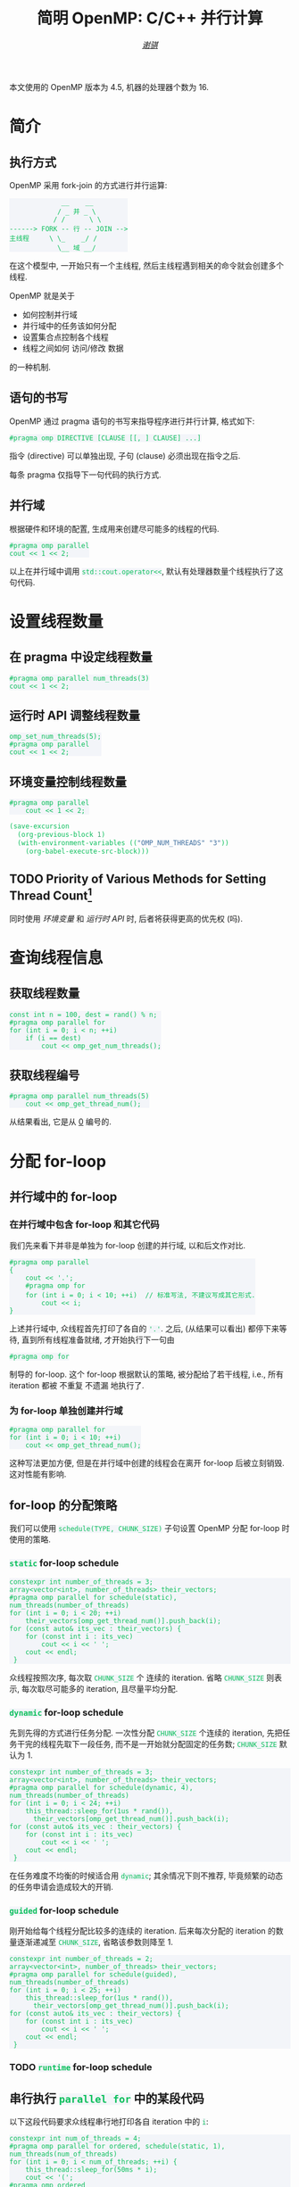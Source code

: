 #+TITLE: 简明 OpenMP: C/C++ 并行计算
#+LANGUAGE: zh-CN
#+AUTHOR: [[https://github.com/shynur][/谢骐/]]
#+HTML_HEAD: <style> table, th, td {border: 1px solid;} code {box-sizing: border-box; display: inline-block; background-color: #F3F5F9; color: #0ABF5B} </style>

本文使用的 OpenMP 版本为 \(4.5\), 机器的处理器个数为 \(16\).

* 简介
** 执行方式

OpenMP 采用 fork-join 的方式进行并行运算:

#+BEGIN_EXAMPLE
             __    __
            / _ 并 _ \
           / /      \ \
------> FORK -- 行 -- JOIN -->
主线程     \ \_    _/ /
            \__ 域 __/
#+END_EXAMPLE

在这个模型中, 一开始只有一个主线程, 然后主线程遇到相关的命令就会创建多个线程.

OpenMP 就是关于
- 如何控制并行域
- 并行域中的任务该如何分配
- 设置集合点控制各个线程
- 线程之间如何 访问​/​修改 数据
的一种机制.

** 语句的书写

OpenMP 通过 pragma 语句的书写来指导程序进行并行计算, 格式如下:
 : #pragma omp DIRECTIVE [CLAUSE [[, ] CLAUSE] ...]
指令 (directive) 可以单独出现, 子句 (clause) 必须出现在指令之后.

每条 pragma 仅指导下一句代码的执行方式.

** 并行域

#+CAPTION: 根据硬件和环境的配置, 生成用来创建尽可能多的线程的代码.
#+BEGIN_SRC C++
  #pragma omp parallel
  cout << 1 << 2;
#+END_SRC

以上在并行域中调用 ~std::cout.operator<<~, 默认有处理器数量个线程执行了这句代码.

* 设置线程数量
** 在 pragma 中设定线程数量

#+BEGIN_SRC C++
  #pragma omp parallel num_threads(3)
  cout << 1 << 2;
#+END_SRC

** 运行时 API 调整线程数量

#+BEGIN_SRC C++
  omp_set_num_threads(5);
  #pragma omp parallel
  cout << 1 << 2;
#+END_SRC

** 环境变量控制线程数量

#+BEGIN_SRC C++  :results none
  #pragma omp parallel
      cout << 1 << 2;
#+END_SRC

#+BEGIN_SRC emacs-lisp
  (save-excursion
    (org-previous-block 1)
    (with-environment-variables (("OMP_NUM_THREADS" "3"))
      (org-babel-execute-src-block)))
#+END_SRC

** TODO Priority of Various Methods for Setting Thread Count[fn:: 中文在此处不太能准确地表达.]

同时使用 [[环境变量控制线程数量][环境变量]] 和 [[运行时 API 调整线程数量][运行时 API]] 时, 后者将获得更高的优先权 (吗).

* 查询线程信息
** 获取线程数量

#+BEGIN_SRC C++
  const int n = 100, dest = rand() % n;
  #pragma omp parallel for
  for (int i = 0; i < n; ++i)
      if (i == dest)
          cout << omp_get_num_threads();
#+END_SRC

** 获取线程编号

#+BEGIN_SRC C++  :exports both  :results verbatim
  #pragma omp parallel num_threads(5)
      cout << omp_get_thread_num();
#+END_SRC

#+RESULTS:
: 34021

从结果看出, 它是从 _0_ 编号的.

* 分配 for-loop
** 并行域中的 for-loop
*** 在并行域中包含 for-loop 和其它代码

我们先来看下并非是单独为 for-loop 创建的并行域, 以和后文作对比.

#+BEGIN_SRC C++
  #pragma omp parallel
  {
      cout << '.';
      #pragma omp for
      for (int i = 0; i < 10; ++i)  // 标准写法, 不建议写成其它形式.
          cout << i;
  }
#+END_SRC

上述并行域中, 众线程首先打印了各自的 ='.'=.
之后, (从结果可以看出) 都停下来等待, 直到所有线程准备就绪, 才开始执行下一句由
 : #pragma omp for
制导的 for-loop.
这个 for-loop 根据默认的策略, 被分配给了若干线程, i.e., 所有 iteration 都被 不重复 不遗漏 地执行了.

*** 为 for-loop 单独创建并行域

#+BEGIN_SRC C++  :results verbatim
  #pragma omp parallel for
  for (int i = 0; i < 10; ++i)
      cout << omp_get_thread_num();
#+END_SRC

#+RESULTS:
: 6372914580

这种写法更加方便, 但是在并行域中创建的线程会在离开 for-loop 后被立刻销毁.
这对性能有影响.

** for-loop 的分配策略

我们可以使用 ~schedule(TYPE, CHUNK_SIZE)~ 子句设置 OpenMP 分配 for-loop 时使用的策略.

*** ~static~ for-loop schedule

#+BEGIN_SRC C++
  constexpr int number_of_threads = 3;
  array<vector<int>, number_of_threads> their_vectors;
  #pragma omp parallel for schedule(static), num_threads(number_of_threads)
  for (int i = 0; i < 20; ++i)
      their_vectors[omp_get_thread_num()].push_back(i);
  for (const auto& its_vec : their_vectors) {
      for (const int i : its_vec)
          cout << i << ' ';
      cout << endl;
   }
#+END_SRC

#+RESULTS:
|  0 |  1 |  2 |  3 |  4 |  5 |  6 |
|  7 |  8 |  9 | 10 | 11 | 12 | 13 |
| 14 | 15 | 16 | 17 | 18 | 19 |    |

众线程按照次序, 每次取 ~CHUNK_SIZE~ 个 连续的 iteration.
省略 ~CHUNK_SIZE~ 则表示, 每次取尽可能多的 iteration, 且尽量平均分配.

*** ~dynamic~ for-loop schedule

先到先得的方式进行任务分配.
一次性分配 ~CHUNK_SIZE~ 个连续的 iteration, 先把任务干完的线程先取下一段任务, 而不是一开始就分配固定的任务数;
~CHUNK_SIZE~ 默认为 \(1\).

#+BEGIN_SRC C++
  constexpr int number_of_threads = 3;
  array<vector<int>, number_of_threads> their_vectors;
  #pragma omp parallel for schedule(dynamic, 4), num_threads(number_of_threads)
  for (int i = 0; i < 24; ++i)
      this_thread::sleep_for(1us * rand()),
        their_vectors[omp_get_thread_num()].push_back(i);
  for (const auto& its_vec : their_vectors) {
      for (const int i : its_vec)
          cout << i << ' ';
      cout << endl;
   }
#+END_SRC

在任务难度不均衡的时候适合用 ~dynamic~; 其余情况下则不推荐, 毕竟频繁的动态的任务申请会造成较大的开销.

*** ~guided~ for-loop schedule

刚开始给每个线程分配比较多的连续的 iteration.
后来每次分配的 iteration 的数量逐渐递减至 ~CHUNK_SIZE~, 省略该参数则降至 \(1\).

#+BEGIN_SRC C++
  constexpr int number_of_threads = 2;
  array<vector<int>, number_of_threads> their_vectors;
  #pragma omp parallel for schedule(guided), num_threads(number_of_threads)
  for (int i = 0; i < 25; ++i)
      this_thread::sleep_for(1us * rand()),
        their_vectors[omp_get_thread_num()].push_back(i);
  for (const auto& its_vec : their_vectors) {
      for (const int i : its_vec)
          cout << i << ' ';
      cout << endl;
   }
#+END_SRC

*** TODO ~runtime~ for-loop schedule
** 串行执行 ~parallel for~ 中的某段代码

以下这段代码要求众线程串行地打印各自 iteration 中的 ~i~:

#+BEGIN_SRC C++  :exports both verbatim
  constexpr int num_of_threads = 4;
  #pragma omp parallel for ordered, schedule(static, 1), num_threads(num_of_threads)
  for (int i = 0; i < num_of_threads; ++i) {
      this_thread::sleep_for(50ms * i);
      cout << '(';
  #pragma omp ordered
      {
          cout << i;
          this_thread::sleep_for(50ms * i);
          cout << i;
      }
      cout << ')';
   }
#+END_SRC

#+RESULTS:
: (00)(1(1)2(2)33)

可以看到, 结果是一个 /S-表达式/[fn:: I.e., 括号是匹配的.]; 删除括号之后 (=00112233=), 数字按​*顺序*​出现, 且 相同数字之间​*无间隔*.
这些是 串行 的特征.

而结果中的 =(=​/​=)= 并没有连续出现, 这说明 ~#pragma omp ordered~ 的前后并没有隐式同步点.
它只是保证: 在 当前 iteration 执行完 被 ~#pragma omp ordered~ 制导的代码 之前, 下一个 iteration 不会 开始执行 当前 iteration 正在 执行的 那段代码.

* 词法地划分并行域
** 并行域中任一代码仅由一个线程执行

使用 ~section~ 指令, 对 由 ~parallel sections~ 指令制导的并行域 中的代码文本进行划分, 分配给众线程, 划分的区域只会被执行一次.

#+BEGIN_SRC C++  :results verbatim
  #pragma omp parallel sections num_threads(10)
  {
  #pragma omp section
      cout << omp_get_thread_num();
  #pragma omp section
      cout << omp_get_thread_num();
  #pragma omp section
      cout << omp_get_thread_num();
  }
#+END_SRC

#+RESULTS:

** 并行域中某段代码仅由一个线程执行
*** 并行域中某段代码由任意一个线程执行

#+BEGIN_SRC C++
  #pragma omp parallel num_threads(10)
  {
  #pragma omp single nowait
      for (int i = 0; i < 5; this_thread::sleep_for(4ms), ++i)
          cout << '.';
      this_thread::sleep_for(5ms);
      cout << omp_get_thread_num();
  }
#+END_SRC

#+RESULTS:
: ..153869470...2

若不写 ~nowait~ 子句, 则其它线程会等待那个 正在执行 由 ~single~ 指令制导的语句 的线程 执行完成, 在一起执行后续的代码.  (I.e., 存在一个隐式同步点.)

*** 并行域中某段代码仅由​/主线程/​执行

指令 ~master~ 和 ~single~ 相似, 区别在于 ~master~ 制导的代码块只能由主线程执行, 而且 *~master~ 指令在代码块结束时没有隐式同步, /不能/​指定 ~nowait~ 子句.*

#+BEGIN_SRC C++
  #pragma omp parallel
  {
  #pragma omp master /* nowait */
      cout << omp_get_thread_num();
      cout << '.';
  }
#+END_SRC

#+RESULTS:
: ..............0..

* 同步
** 路障

当遇到 ~barrier~ 指令时, 线程必须停下来等待, 直到所有的线程都执行到了这一点, 才能继续往后执行.
E.g.,

#+BEGIN_SRC C++
  #pragma omp parallel
  {
      this_thread::sleep_for(1us * rand());
      cout << 1;
  #pragma omp barrier
      cout << 2;
  }
#+END_SRC

#+RESULTS:
: 88888888888888882222222222222222

** 取消隐式同步

容易猜到, *在 ~parallel~​&​~for~​&​~sections~​&​~single~ 指令之后都有一个隐式的同步点.*
我们可以添加 ~nowait~ 子句以取消这类隐式路障, e.g.,

#+BEGIN_SRC C++
  constexpr int num_of_threads = 18;
  #pragma omp parallel num_threads(num_of_threads)
  {
  #pragma omp for nowait
      for (int i = 0; i < num_of_threads / 2; ++i)
          cout << '^';
  #pragma omp for
      for (int i = 0; i < num_of_threads / 2; ++i)
          cout << '.';
  }
#+END_SRC

#+RESULTS:
: ^^^^...^^...^^^...

* 附录

参考: [[https://www.openmp.org/resources/refguides/]].

** TODO 预编译指令

#+CAPTION: directives (不完整)
| ~parallel~          | 制导并行域                                                                  |
| ~for~               | 用在​_并行域中的 ~for~ 语句_​之前, for-loop 的迭代将会被分配给若干线程去执行 |
| ~parallel for~      | ~parallel~ 和 ~for~ 的组合, 制导 ~for~ 语句                                 |
| ~sections~          | 作用域中, 每一个由 ~section~ 子句 制导的代码块 将会被若干线程执行           |
| ~parallel sections~ | ~parallel~ 和 ~sections~ 的组合                                             |
| ~single~            | 用在并行域内, 标注的代码块将只被单个线程执行                                |
| ~critical~          | 互斥域                                                                      |
| ~flush~             | 保证线程内数据影响的一致性                                                  |
| ~barrier~           | 使并行域内的线程同步                                                        |
| ~atomic~            | 原子地执行                                                                  |
| ~master~            | 只由主线程执行                                                              |
| ~threadprivate~     | 指定若干变量为线程专有                                                      |

#+CAPTION: clauses (不完整)
| ~private~                    | 指定若干变量在各线程中都有自己的私有副本                                    |
| ~firstprivate~               | 同 ~private~; 在变量进入 并行域​/​任务分担域 时, 继承主线程的同名变量作为初值 |
| ~lastprivate~                | 指定若干私有变量的值在并行处理之后复制到主线程的同名变量中, 负责拷贝的线程是 ~for~​/​~sections~ 任务分担中的最后一个线程 |
| ~reduction~                  | 指定若干变量是私有的, 并且在并行处理完这些变量后指定要规约的操作            |
| ~nowait~                     | 指出并发线程可以忽略其它制导指令暗含的路障同步                              |
| ~num_threads~                | 指定并行域内的线程数目                                                      |
| ~schedule(type, chunk_size)~ | 指定 ~for~ 任务当中任务分配调度的类型                                       |
| ~shared~                     | 指定若干变量为线程间的共享变量                                              |
| ~ordered~                    | 按照串行循环次序执行 ~for~ 任务分担域内指定的代码                           |
| ~copyprivate~                | 配合 ~single~ 指令, 将指定线程的专有变量广播到并行域内其它线程的同名变量中  |
| ~copyin~                     | 指定一个 ~threadprivate~ 类型的变量需要用主线程的同名变量进行初始化         |
| ~default~                    | 并行域内变量的使用方式, 默认为 ~shared~                                     |

** TODO API 函数

#+CAPTION: 运行时 API (不完整)
| ~omp_in_paralled~         | 处于并行域?                |
| ~omp_get_thread_num~      | 线程号                     |
| ~omp_set_num_threads~     | 设置后续的并行域的线程个数 |
| ~omp_get_num_threads~     | 当前并行域中的线程个数     |
| ~omp_get_max_threads~     | 并行域中可用的最大线程数目 |
| ~omp_get_num_procs~       | 处理器的个数               |
| ~omp_get_dynamic~         | 支持动态改变线程数目?      |
| ~omp_set_dynamic~         | 设置线程数目动态改变的功能 |
| ~omp_get_nested~          | 系统支持并行嵌套?          |
| ~omp_set_nested~          | 设置并行嵌套的功能         |
| ~omp_init(_nest)_lock~    | 初始化 (嵌套) 锁           |
| ~omp_destroy(_nest)_lock~ | 销毁 (嵌套) 锁             |
| ~omp_set(_nest)_lock~     | 设置 (嵌套) 锁             |
| ~omp_unset(_nest)_lock~   | (嵌套) 解锁操作            |
| ~omp_test(_nest)_lock~    | 非阻塞的 (嵌套) 加锁       |
| ~omp_get_wtime~           | 获取 wall time             |
| ~omp_set_wtime~           | 设置 wall time             |

* COMMENT File Local Variables

Local Variables:
eval: (require 'ob-C)
org-babel-C++-compiler: "g++  \
                          -std=c++20 -Wall -O0  \
                          -fopenmp "
org-babel-default-header-args:C++: ((:includes   . ("<iostream>"
                                                    "<vector>"
                                                    "<array>"
                                                    "<thread>"
                                                    "<cstdlib>"
                                                    "<omp.h>"))
                                    (:namespaces . (::std
                                                    ::std::chrono_literals))
                                    (:main       . "自动包装到 main 函数中"))
org-confirm-babel-evaluate: nil
eval: (define-abbrev org-mode-abbrev-table
        "begcpp" "#+BEGIN_SRC C++\n#+END_SRC"
        (lambda ()
          (previous-line 1)
          (end-of-line)))
eval: (abbrev-mode)
eval: (electric-quote-local-mode -1)
eval: (advice-add 'org-html-export-to-html :around
                  (let ((my/OpenMP.org (current-buffer)))
                    (lambda (fn &rest args)
                      (if (eq my/OpenMP.org (current-buffer))
                          (let ((inhibit-redisplay t)
                                (using-light-theme? (memq 'modus-operandi custom-enabled-themes)))
                            (unless using-light-theme?
                              (load-theme 'modus-operandi))
                            (prog1 (apply fn args)
                              (unless using-light-theme?
                                (disable-theme 'modus-operandi))))
                        (apply fn args))))
                  '((name . "~shynur/Documents/CheatSheets/OpenMP.org")))
coding: utf-8-unix
End:
